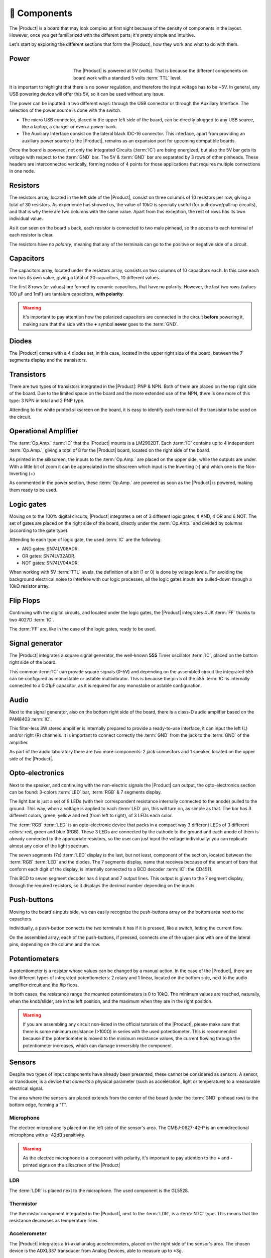 🧰 Components
===========
The |Product| is a board that may look complex at first sight because of the density of components in the layout. However, once you get familiarized with the different parts, it's pretty simple and intuitive.

Let's start by exploring the different sections that form the |Product|, how they work and what to do with them.

Power
-------------
.. figure:: images/components/Power_top.PNG
    :align: left
    :figwidth: 150px
    
The |Product| is powered at 5V (volts). That is because the different components on board work with a standard 5 volts :term:`TTL` level.

It is important to highlight that there is no power regulation, and therefore the input voltage has to be ~5V. In general, any USB powering device will offer this 5V, so it can be used without any issue.

The power can be inputted in two different ways: through the USB connector or through the Auxiliary Interface. The selection of the power source is done with the switch.

- The micro USB connector, placed in the upper left side of the board, can be directly plugged to any USB source, like a laptop, a charger or even a power-bank.
- The Auxiliary Interface consist on the lateral black IDC-16 connector. This interface, apart from providing an auxiliary power source to the |Product|, remains as an expansion port for upcoming compatible boards.

Once the board is powered, not only the Integrated Circuits (:term:`IC`) are being energized, but also the 5V bar gets its voltage with respect to the :term:`GND` bar. The 5V & :term:`GND` bar are separated by 3 rows of other pinheads. These headers are interconnected vertically, forming nodes of 4 points for those applications that requires multiple connections in one node.

.. image:: images/components/BusBar_top.png
  :height: 80
.. image:: images/components/BusBar_bottom.png
  :height: 80
Resistors
-------------

The resistors array, located in the left side of the |Product|, consist on three columns of 10 resistors per row, giving a total of 30 resistors. As experience has showed us, the value of 10kΩ is specially useful (for pull-down/pull-up circuits), and that is why there are two columns with the same value. Apart from this exception, the rest of rows has its own individual value.

As it can seen on the board's back, each resistor is connected to two male pinhead, so the access to each terminal of each resistor is clear.

The resistors have no *polarity*, meaning that any of the terminals can go to the positive or negative side of a circuit. 


Capacitors
--------------
The capacitors array, located under the resistors array, consists on two columns of 10 capacitors each. In this case each row has its own value, giving a total of 20 capacitors, 10 different values.

The first 8 rows (or values) are formed by ceramic capacitors, that have no polarity. However, the last two rows (values 100 μF and 1mF) are tantalum capacitors, **with polarity**.

.. Warning::
     It's important to pay attention how the polarized capacitors are connected in the circuit **before** powering it, making sure that the side with the **+** symbol **never** goes to the :term:`GND`. 

Diodes
------------

The |Product| comes with a 4 diodes set, in this case, located in the upper right side of the board, between the 7 segments display and the transistors.


Transistors
--------------

There are two types of transistors integrated in the |Product|: PNP & NPN. Both of them are placed on the top right side of the board. Due to the limited space on the board and the more extended use of the NPN, there is one more of this type: 3 NPN in total and 2 PNP type. 


Attending to the white printed silkscreen on the board, it is easy to identify each terminal of the transistor to be used on the circuit.

Operational Amplifier
---------------------

The :term:`Op.Amp.` :term:`IC` that the |Product| mounts is a LM2902DT. Each :term:`IC` contains up to 4 independent :term:`Op.Amp.`, giving a total of 8 for the |Product| board, located on the right side of the board.

As printed in the silkscreen, the inputs to the :term:`Op.Amp.` are placed on the upper side, while the outputs are under. With a little bit of zoom it can be appreciated in the silkscreen which input is the Inverting (-) and which one is the Non-Inverting (+)

As commented in the power section, these :term:`Op.Amp.` are powered as soon as the |Product| is powered, making them ready to be used.

Logic gates
-----------

Moving on to the 100% digital circuits, |Product| integrates a set of 3 different logic gates: 4 AND, 4 OR and 6 NOT. The set of gates are placed on the right side of the board, directly under the :term:`Op.Amp.` and divided by columns (according to the gate type).

Attending to each type of logic gate, the used :term:`IC` are the following:

- AND gates: SN74LV08ADR. 
- OR gates: SN74LV32ADR. 
- NOT gates: SN74LV04ADR. 

When working with 5V :term:`TTL` levels, the definition of a bit (1 or 0) is done by voltage levels. For avoiding the background electrical noise to interfere with our logic processes, all the logic gates inputs are pulled-down through a 10kΩ resistor array.


Flip Flops
-----------

Continuing with the digital circuits, and located under the logic gates, the |Product| integrates 4 JK :term:`FF` thanks to two 4027D :term:`IC`. 

The :term:`FF` are, like in the case of the logic gates, ready to be used. 

Signal generator
-----------------

The |Product| integrates a square signal generator, the well-known **555** Timer oscillator :term:`IC`, placed on the bottom right side of the board.

This common :term:`IC` can provide square signals (0-5V) and depending on the assembled circuit the integrated 555 can be configured as monostable or astable multivibrator. This is because the pin 5 of the 555 :term:`IC` is internally connected to a 0.01μF capacitor, as it is required for any monostabe or astable configuration.

Audio
----------------

Next to the signal generator, also on the bottom right side of the board, there is a class-D audio amplifier based on the PAM8403 :term:`IC`.

This filter-less 3W stereo amplifier is internally prepared to provide a ready-to-use interface, it can input the left (L) and/or right (R) channels. It is important to connect correctly the :term:`GND` from the jack to the :term:`GND` of the amplifier.

As part of the audio laboratory there are two more components: 2 jack connectors and 1 speaker, located on the upper side of the |Product|.


Opto-electronics
----------------

Next to the speaker, and continuing with the non-electric signals the |Product| can output, the opto-electronics section can be found: 3-colors :term:`LED` bar, :term:`RGB` & 7 segments display.

The light bar is just a set of 9 LEDs (with their correspondent resistance internally connected to the anode) pulled to the ground. This way, when a voltage is applied to each :term:`LED` pin, this will turn on, as simple as that. The bar has 3 different colors, green, yellow and red (from left to right), of 3 LEDs each color.

The :term:`RGB` :term:`LED` is an opto-electronic device that packs in a compact way 3 different LEDs of 3 different colors: red, green and blue (RGB). These 3 LEDs are connected by the cathode to the ground and each anode of them is already connected to the appropriate resistors, so the user can just input the voltage individually: you can replicate almost any color of the light spectrum.

The seven segments (7s) :term:`LED` display is the last, but not least, component of the section, located between the :term:`RGB` :term:`LED` and the diodes. The 7 segments display, name that receives because of the amount of *bars* that conform each digit of the display, is internally connected to a BCD decoder :term:`IC`: the CD4511.

This BCD to seven segment decoder has 4 input and 7 output lines. This output is given to the 7 segment display, through the required resistors, so it displays the decimal number depending on the inputs.

Push-buttons
------------------

Moving to the board's inputs side, we can easily recognize the push-buttons array on the bottom area next to the capacitors.

Individually, a push-button connects the two terminals it has if it is pressed, like a switch, letting the current flow. 

On the assembled array, each of the push-buttons, if pressed, connects one of the upper pins with one of the lateral pins, depending on the column and the row.



Potentiometers
----------------------

A potentiometer is a resistor whose values can be changed by a manual action. In the case of the |Product|, there are two different types of integrated potentiometers: 2 rotary and 1 linear, located on the bottom side, next to the audio amplifier circuit and the flip flops.

In both cases, the resistance range the mounted potentiometers is 0 to 10kΩ. The minimum values are reached, naturally, when the knob/slider, are in the left position, and the maximum when they are in the right position.

.. Warning::
    If you are assembling any circuit non-listed in the official tutorials of the |Product|, please make sure that there is some minimum resistance (>100Ω) in series with the used potentiometer. This is recommended because if the potentiometer is moved to the minimum resistance values, the current flowing through the potentiometer increases, which can damage irreversibly the component.
 

Sensors
----------------

Despite two types of input components have already been presented, these cannot be considered as sensors. A sensor, or transducer, is a device that *converts* a physical parameter (such as acceleration, light or temperature) to a measurable electrical signal.

The area where the sensors are placed extends from the center of the board (under the :term:`GND` pinhead row) to the bottom edge, forming a "T".

Microphone
^^^^^^^^^^^^

The electrec microphone is placed on the left side of the sensor's area. The CMEJ-0627-42-P is an omnidirectional microphone with a -42dB sensitivity.


.. Warning::
    As the electrec microphone is a component with polarity, it's important to pay attention to the **+** and **-** printed signs on the silkscreen of the |Product|

LDR
^^^^^^^^^^^^

The :term:`LDR` is placed next to the microphone. The used component is the GL5528.


Thermistor
^^^^^^^^^^^^

The thermistor component integrated in the |Product|, next to the :term:`LDR`, is a :term:`NTC` type. This means that the resistance decreases as temperature rises. 


Accelerometer
^^^^^^^^^^^^

The |Product| integrates a tri-axial analog accelerometers, placed on the right side of the sensor's area. The chosen device is the ADXL337 transducer from Analog Devices, able to measure up to ±3g. 

As the accelerometer :term:`IC` works with 3V, a voltage regulator is connected internally to provide the required power to the :term:`IC`. The sensor outputs 3 signals, according to each axis, from 0 to 3V that corresponds to the range from -3g to +3g. This means that, for example, when the device's Z axis is vertical (aligned with the local gravity) the X and Y axis of the sensor should read 0g, providing an output signal of ~1.5V.

Gas
^^^^^^^^^^^^

The gas sensor, independently of which one is mounted, can be easily located in the center of the boad, under the |Product| logo. The MQ sensor series, is a gas sensor type, known as Chemiresistors, that work based upon resistance changes of the sensing material when the gas comes in contact with the material.

Conductivity
^^^^^^^^^^^^

Last, but not least, the conductivity sensor is placed on the center bottom area of the board. This sensor, based on an uncover set of routes integrated on the top layer of the PCB, works by measuring the conductivity of any item in contact with the top layer.

The sensor is formed by a 2 sets of horizontal lines interconnected vertically. If any conductive item (like a drop of water or a finger) is in contact with the layer, the resistance in between the two pins decreases.
